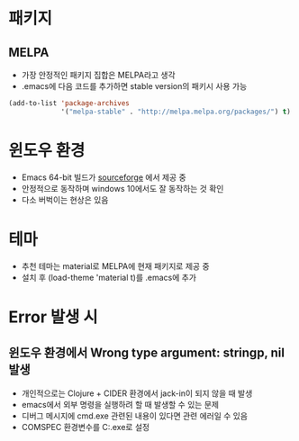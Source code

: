 * 패키지
** MELPA
- 가장 안정적인 패키지 집합은 MELPA라고 생각
- .emacs에 다음 코드를 추가하면 stable version의 패키시 사용 가능
#+BEGIN_SRC emacs-lisp
(add-to-list 'package-archives
             '("melpa-stable" . "http://melpa.melpa.org/packages/") t)
#+END_SRC

* 윈도우 환경
- Emacs 64-bit 빌드가 [[https://sourceforge.net/projects/emacsbinw64/][sourceforge]] 에서 제공 중
- 안정적으로 동작하며 windows 10에서도 잘 동작하는 것 확인
- 다소 버벅이는 현상은 있음

* 테마
- 추천 테마는 material로 MELPA에 현재 패키지로 제공 중
- 설치 후 (load-theme 'material t)를 .emacs에 추가

* Error 발생 시
** 윈도우 환경에서 Wrong type argument: stringp, nil 발생
- 개인적으로는 Clojure + CIDER 환경에서 jack-in이 되지 않을 때 발생
- emacs에서 외부 명령을 실행하려 할 때 발생할 수 있는 문제
- 디버그 메시지에 cmd.exe 관련된 내용이 있다면 관련 에러일 수 있음
- COMSPEC 환경변수를 C:\Windows\System32\cmd.exe로 설정
